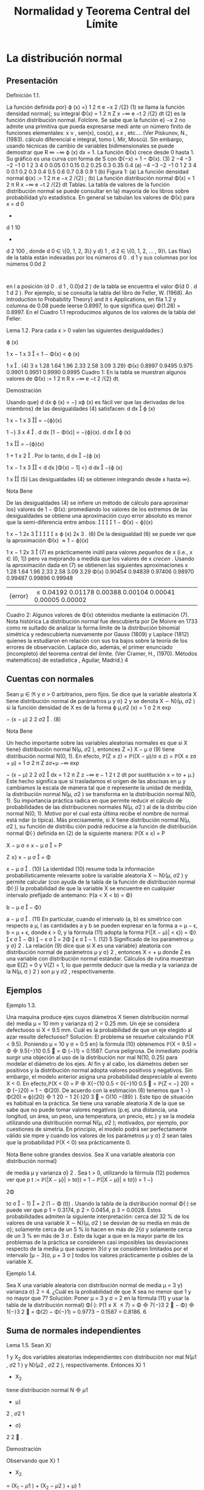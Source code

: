 #+title:Normalidad y Teorema Central del Límite
* La distribución normal
** Presentación
**** Definición 1.1.
La función definida por}
\varphi (x) =}
1
\sqrt{}
2 \pi
e
−x
2
/{2}
(1)
se llama la función densidad normal{; su integral
\Phi(x) =
1
\sqrt{}
2 \pi
Z
x
−\infty
e
−t
2
/{2}
dt (2)
es la función distribución normal.
Folclore. Se sabe que la función e}
−x
2
no admite una primitiva que pueda expresarse medi
ante un número finito de funciones elementales: x
\nu
, sen(x), cos(x), a
x
, etc.... (Ver Piskunov,
N., (1983). cálculo diferencial e integral, tomo I, Mir, Moscú). Sin embargo, usando técnicas
de cambio de variables bidimensionales se puede demostrar que
R
\infty
−\infty
\varphi (x) dx = 1.
La función \Phi(x) crece desde 0 hasta 1. Su gráfico es una curva con forma de S con
\Phi(−x) = 1 − \Phi(x). (3)
2
−4 −3 −2 −1 0 1 2 3 4
0
0.05
0.1
0.15
0.2
0.25
0.3
0.35
0.4
(a)
−4 −3 −2 −1 0 1 2 3 4
0
0.1
0.2
0.3
0.4
0.5
0.6
0.7
0.8
0.9
1
(b)
Figura 1: (a) La función densidad normal \varphi(x) :=
1
\sqrt{}
2 \pi
e
−x
2
/{2}
; (b) La función distribución
normal \Phi(x) =
1
\sqrt{}
2 \pi
R
x
−\infty
e
−t
2
/{2}
dt
Tablas. La tabla de valores de la función distribución normal se puede consultar en la}
mayoría de los libros sobre probabilidad y/o estadística. En general se tabulan los valores
de \Phi(x) para x = d
0
+
d
1
10
+
d
2
100
, donde d
0
\in \{0, 1, 2, 3\} y d}
1
, d
2
\in \{0, 1, 2, \dots , 9}\. Las filas}
de la tabla están indexadas por los números d
0
. d
1
y sus columnas por los números 0.0d
2
:
en l a posición (d
0
. d
1
, 0.0}d
2
) de la tabla se encuentra el valor \Phi(d
0
. d
1
d
2
). Por ejemplo, si
se consulta la tabla del libro de Feller, W. (1968). An Introduction to Probability Theory}
and it s Applications, en fila 1.2 y columna de 0.08 puede leerse 0.8997, lo que significa que}
\Phi(1.28) = 0.8997.
En el Cuadro 1.1 reproducimos algunos de los valores de la tabla del Feller:
**** Lema 1.2. Para cada x > 0 valen las siguientes desigualdades:}
\varphi (x)

1
x
−
1
x
3

< 1 − \Phi(x) < \varphi (x)

1
x

. (4)
3
x 1.28 1.64 1.96 2.33 2.58 3.09 3.29}
\Phi(x) 0.8997 0.9495 0.975 0.9901 0.9951 0.9990 0.9995
Cuadro 1: En la tabla se muestran algunos valores de \Phi(x) :=
1
\sqrt{}
2 \pi
R
x
−\infty
e
−t
2
/{2}
dt.
**** Demostración
Usando que}
d
dx
\varphi (x) = −} x\varphi (x) es fácil ver que las derivadas de los miembros}
de las desigualdades (4) satisfacen:
d
dx

\varphi (x)

1
x
−
1
x
3

= −{\varphi}(x)

1 −}
3
x
4

.
d
dx
[1 − \Phi(x)] = −{\varphi}(x).
d
dx

\varphi (x)

1
x

= −{\varphi}(x)

1 +
1
x
2

.
Por lo tanto,
d
dx

−{\varphi (x)

1
x
−
1
x
3

<
d
dx
[\Phi(x) − 1] <}
d
dx

−{\varphi (x)

1
x

(5)
Las desigualdades (4) se obtienen integrando desde x hasta \infty}.
**** Nota Bene
De las desigualdades (4) se infiere un método de cálculo para aproximar los}
valores de 1 − \Phi(x): promediando los valores de los extremos de las desigualdades se obtiene
una aproximación cuyo error absoluto es menor que la semi-diferencia entre ambos:




1 − \Phi(x) − \varphi}(x)

1
x
−
1
2x
3





\leq
\varphi (x)
2x
3
. (6)
De la desigualdad (6) se puede ver que la aproximación
\Phi(x) \approx 1 − \varphi}(x)

1
x
−
1
2x
3

(7)
es prácticamente inútil para valores /pequeños/ de x (i.e., x \in (0, 1]) pero va mejorando a
medida que los valores de x /crecen/  . Usando la aproximación dada en (7) se obtienen las
siguientes aproximaciones
x
1.28 1.64 1.96 2.33 2.58 3.09 3.29
\Phi(x) 0.90454 0.94839 0.97406 0.98970 0.99487 0.99896 0.99948
|{error}| \leq
0.04192 0.01178 0.00388 0.00104 0.00041 0.00005 0.00002
Cuadro 2: Algunos valores de \Phi(x) obtenidos mediante la estimación (7).
Nota histórica La distribución normal fue descubierta por De Moivre en 1733 como re
sultado de analizar la forma límite de la distribución binomial simétrica y redescubierta
nuevamente por Gauss (1809) y Laplace (1812) quienes la estudiaron en relación con sus tra
bajos sobre la teoría de los errores de observación. Laplace dio, además, el primer enunciado
(incompleto) del teorema central del límite. (Ver Cramer, H., (1970). Métodos matemáticos}
de estadística , Aguilar, Madrid.)
4
** Cuentas con normales
Sean \mu \in \Re y \sigma > 0 arbitrarios, pero fijos. Se dice que la variable aleatoria X tiene
distribución normal de parámetros \mu y \sigma}
2
y se denota X \sim N}(\mu, \sigma
2
) si la función densidad
de X es de la forma
\varphi
\mu,\sigma
2
(x) =
1
\sigma
\sqrt{}
2 \pi
exp

−
(x − \mu)
2
2 \sigma
2

. (8)
**** Nota Bene
Un hecho importante sobre las variables aleatorias normales es que si X tiene}
distribución normal N(\mu, \sigma
2
), entonces
Z =}
X − \mu
\sigma
(9)
tiene distribución normal N(0, 1). En efecto,
\mathbb{P}(Z \leq z) = \mathbb{P}((X − \mu)/\sigma \leq z) = \mathbb{P}(X \leq z\sigma + \mu)
=
1
\sigma
\sqrt{}
2 \pi
Z
z\sigma{+}\mu
−\infty
exp

−
(x − \mu)
2
2 \sigma
2

dx
=
1
\sqrt{}
2 \pi
Z
z
−\infty
e
−
1
2
t
2
dt por sustitución x = t\sigma + \mu.}
Este hecho significa que si trasladamos el origen de las abscisas en \mu y cambiamos la escala
de manera tal que \sigma represente la unidad de medida, la distribución normal N(\mu, \sigma
2
) se
transforma en la distribución normal N(0, 1). Su importancia práctica radica en que permite
reducir el cálculo de probabilidades de las distribuciones normales N(\mu, \sigma
2
) al de la distribu
ción normal N(0, 1). Motivo por el cual esta última recibe el nombre de normal está ndar (o
típica). Más precisamente, si X tiene distribución normal N(\mu, \sigma
2
), su función de distribu
ción podrá reducirse a la función de distribución normal \Phi(·) definida en (2) de la siguiente
manera:
\mathbb{P}(X \leq x) = P

X − \mu
\sigma
\leq
x − \mu
\sigma

= P

Z \leq}
x − \mu
\sigma

= \Phi

x − \mu
\sigma

. (10)
La identidad (10) resume toda la información probabilísticamente relevante sobre la variable
aleatoria X \sim N}(\mu, \sigma
2
) y permite calcular (con ayuda de la tabla de la función de distribución
normal \Phi(·)) la probabilidad de que la variable X se encuentre en cualquier intervalo prefijado
de antemano:
\mathbb{P}(a < X < b) = \Phi}

b − \mu
\sigma

− \Phi}

a − \mu
\sigma

. (11)
En particular, cuando el intervalo (a, b) es simétrico con respecto a \mu, l as cantidades a y b se
pueden expresar en la forma a = \mu − \epsilon, b = \mu + \epsilon, donde \epsilon > 0, y la fórmula (11) adopta la
forma
\mathbb{P}(|X − \mu}| < \epsilon}) = \Phi}

\epsilon
\sigma

− \Phi}

−
\epsilon
\sigma

= 2\Phi

\epsilon
\sigma

− 1. (12)
5
Significado de los parámetros \mu y \sigma}
2
. La relación (9) dice que si X es una variable}
aleatoria con distribución normal de parámetros \mu y \sigma}
2
, entonces X = \sigmaZ + \mu donde Z es
una variable con distribución normal estándar. Cálculos de rutina muestran que E[Z] = 0
y V(Z) = 1, lo que permite deducir que la media y la varianza de la N(\mu, \sigma }
2
) son \mu y \sigma
2
,
respectivamente.
** Ejemplos
**** Ejemplo 1.3.
Una maquina produce ejes cuyos diámetros X tienen distribución normal de}
media \mu = 10 mm y varianza \sigma}
2
= 0.25 mm. Un eje se considera defectuoso si X < 9.5 mm.
Cuál es la probabilidad de que un eje elegido al azar resulte defectuoso?
Solución: El problema se resuelve calculando \mathbb{P}(X < 9.5). Poniendo \mu = 10 y \sigma = 0.5 en}
la fórmula (10) obtenemos \mathbb{P}(X < 9.5) = \Phi

9.5{−}10
0.5

= \Phi (−}1) = 0.1587.
Curva peligrosa. De inmediato podría surgir una objeción al uso de la distribución nor
mal N(10, 0.25) para modelar el diámetro de los ejes. Al fin y al cabo, los diámetros deben
ser positivos y la distribución normal adopta valores positivos y negativos. Sin embargo, el
modelo anterior asigna una probabilidad despreciable al evento X < 0. En efecto,\mathbb{P}(X < 0) =
P

X{−{10
0.5
<
0{−}10
0.5

= \mathbb{P}(Z < −} 20) = \Phi (−}20) = 1 − \Phi(20). De acuerdo con la estimación (6)
tenemos que 1 −}\Phi(20) \approx \varphi}(20)

1
20
−
1
2{·}20
3

= O(10
−{89}
). Este tipo de situación es habitual en
la práctica. Se tiene una variable aleatoria X de la que se sabe que no puede tomar valores
negativos (p.ej. una distancia, una longitud, un área, un peso, una temperatura, un precio,
etc.) y se la modela utilizando una distribución normal N(\mu, \sigma
2
); motivados, por ejemplo,
por cuestiones de simetría. En principio, el modelo podrá ser perfectamente válido sie mpre
y cuando los valores de los parámetros \mu y \sigma}
2
sean tales que la probabilidad \mathbb{P}(X < 0) sea
prácticamente 0.
**** Nota Bene sobre grandes desvíos. Sea X una variable aleatoria con distribución normal}
de media \mu y varianza \sigma}
2
. Sea t > 0, utilizando la fórmula (12) podemos ver que
p
t
:= \mathbb{P}(|X − \mu}| > t\sigma}) = 1 − \mathbb{P}(|X − \mu}| \leq t\sigma}) = 1 −}

2\Phi

t\sigma
\sigma

− 1}

= 2 (1 − \Phi (t)) .
Usando la tabla de la distribución normal \Phi(·) se puede ver que p
1
= 0.3174, p
2
= 0.0454,
p
3
= 0.0028. Estos probabilidades admiten la siguiente interpretación: cerca del 32 % de los
valores de una variable X \sim N}(\mu, \sigma
2
) se desvían de su media en más de \sigma}; solamente cerca
de un 5 % lo hacen en más de 2{\sigma y solamente cerca de un 3 % en más de 3 \sigma . Esto da lugar
a que en la mayor parte de los problemas de la práctica se consideren casi imposibles las
desviaciones respecto de la media \mu que superen 3{\sigma y se consideren limitados por el intervalo
[\mu − 3{\sigma, \mu + 3 \sigma ] todos los valores prácticamente p osibles de la variable X.
**** Ejemplo 1.4.
Sea X una variable aleatoria con distribución normal de media \mu = 3 y}
varianza \sigma}
2
= 4. ¿Cuál es la probabilidad de que X sea no menor que 1 y no mayor que 7?
Solución: Poner \mu = 3 y \sigma = 2 en la fórmula (11) y usar la tabla de la distribución normal}
\Phi(·): \mathbb{P}(1 \leq X \leq 7) = \Phi

7{−}3
2

− \Phi}

1{−}3
2

= \Phi(2) − \Phi(−}1) = 0.9773 − 0.1587 = 0.8186.
6
** Suma de normales independientes
**** Lema 1.5. Sean X}
1
y X_2
dos variables aleatorias independientes con distribución nor
mal N(\mu
1
, \sigma
2
1
) y N}(\mu
2
, \sigma
2
2
), respectivamente. Entonces X}
1
+ X_2
tiene distribución normal
N

\mu
1
+ \mu}
2
, \sigma
2
1
+ \sigma}
2
2

.
**** Demostración
Observando que X}
1
+ X_2
= (X_1
− \mu
1
) + (X_2
− \mu
2
) + \mu}
1
+ \mu}
2
el problema se
reduce a considerar el caso \mu}
1
= \mu}
2
= 0. La prueba se obtiene mostrando que la convolución de
las densidades f
1
(x
1
) =
1
\sqrt{}
2{\pi\sigma}
1
exp

−x
2
1
/{2}\sigma
2
1

y f
2
(x
2
) =
1
\sqrt{}
2{\pi\sigma}
2
exp

−x
2
2
/{2}\sigma
2
2

es la densidad
normal de media \mu}
1
+ \mu}
2
y varianza \sigma}
2
= \sigma}
2
1
+ \sigma}
2
2
. Por definición
(f
1
∗ f
2
)(x) =
Z
\infty
−\infty
f
1
(x − y)f
2
(y) =
1
2{\pi\sigma}
1
\sigma
2
Z
\infty
−\infty
exp

−
(x − y)
2
2 \sigma
2
1
−
y
2
2 \sigma
2
2

dy (13)
El resultado se obtendrá mediante un poco de álgebra, bastante paciencia, y un cambio de
variables en la integral del lado derecho de la identidad (13).
exp

−
(x − y)
2
2 \sigma
2
1
−
y
2
2 \sigma
2
2

= exp
−
1
2

\sigma
\sigma
1
\sigma
2
y −}
\sigma
2
\sigma\sigma
1
x

2
−
x
2
2 \sigma
2
!
= exp
−
1
2

\sigma
\sigma
1
\sigma
2
y −}
\sigma
2
\sigma\sigma
1
x

2
!
exp

−
x
2
2 \sigma
2

La primera igualdad se obtuvo completando cuadrados respecto de y en la expresión −}
(x{−}y)
2
2 \sigma
2
1
−
y
2
2 \sigma
2
2
y reagrupando algunos términos. Mediante el cambio de variables z =
\sigma
\sigma
1
\sigma
2
y −}
\sigma
2
\sigma\sigma
1
x, cuya}
diferencial es de la forma dz =
\sigma
\sigma
1
\sigma
2
dy, se puede ver que}
(f
1
∗ f
2
)(x) =
1
2{\pi\sigma}
exp

−
x
2
2 \sigma
2

Z
\infty
−\infty
exp

−
z
2
2

dz =}
1
\sqrt{}
2{\pi \sigma}
exp

−
x
2
2 \sigma
2

.
Este resultado se puede generalizar para una suma de n variables aleatorias independientes:
Sean X_1
, X_2
, \dots , X
n
variables aleatorias independientes con distribuciones normales: X
i
\sim
N(\mu }
i
, \sigma
2
i
), 1 \leq i \leq n. Entonces,
n
X
{i=1}
X
i
\sim N
n
X
{i=1}
\mu
i
,
n
X
{i=1}
\sigma
2
i
!
.
La prueba se obtiene por inducción y utilizando la siguiente propiedad /hereditaria/ de
familias de variables aleatorias independientes (cuya prueba puede verse en el Capítulo 1
del libro de Durrett, R.(1996): Probability Theory and Examples): Si X}
1
, X_2
, \dots , X
n
son
variables aleatorias independientes, entonces funciones (medibles) de familias disjunta s de las
X
i
también son independientes.
**** Nota Bene
Observando que para cada a \in \Re y X \sim N}(\mu, \sigma
2
) resulta que aX \sim N}(a\mu, a}
2
\sigma
2
)
se obtiene el siguiente resultado:
7
**** Teorema 1.6. Sean X}
1
, X_2
, \dots , X
n
variables aleato rias independientes con distribuciones
normales: X
i
\sim N(\mu }
i
, \sigma
2
i
), 1 \leq i \leq n y sean a
1
, a
2
, \dots , a
n
números reales cualesquiera.
Entonces,
n
X
{i=1}
a
i
X
i
\sim N
n
X
{i=1}
a
i
\mu
i
,
n
X
{i=1}
a
2
1
\sigma
2
i
!
.
* Génesis de la distribución normal
** Teorema límite de De Moivre - Laplace
En 1733, De Moivre observó que la distribución binomial correspondiente a la cantidad
de é xitos, S_n
, en n ensayos de Bernoulli simétricos tiene la forma límite de una campana.
Esta observación fue la clave que le permitió descubrir la famosa campana de Gauss y allanar
el camino que lo condujo a establecer la primera versión del Teorema Ce ntral del Límite{: la
convergencia de la distribución Binomial(n, 1 / 2) a la distribución normal estándar. En 1801,
Laplace refinó y generalizó este resultado al caso de la distribución Binomial(n, p). El Teorema
de De Moivre-Laplace, que enunciamos más abajo, mejora sustancialmente la Ley débil de los
grandes números porque proporciona una estimación mucho más precisa de las probabilidades
P

|
S_n
n
− p| \leq \epsilon}

.
0 2 4 6 8 10 12 14 16
0
0.02
0.04
0.06
0.08
0.1
0.12
0.14
0.16
0.18
Figura 2: Relación entre la distribución Binomial simétrica y la distribución normal. La prob
abilidad de que ocurran k éxitos en n ensayos de Bernoulli está representada por un segmento
paralelo al eje de las abscisas localizado en la ordenada k de al tura igual a \mathbb{P}(S_n
= k). La curva
continua /aproxima/ los valores de \mathbb{P}(S_n
= k). Observar que dichas probabilidades también
se pueden representar como áreas de re ctángulos de altura \mathbb{P}(S_n
= k) y de base unitaria
centrada en k.
8
**** Teorema 2.1 (Teorema límite de De Moivre-Laplace). Consideramos una sucesión de en-
sayos de Bernoulli independi entes . Sean p la probabilidad de éxito en cada ensayo y S_n
la
cantida d de é xitos observados en los primeros n ensayos. Para cualqu ier x \in \Re vale que
\lim_{n  \rightarrow \infty}
P
S_n
− np}
p
np(1 − p)
\leq x
!
= \Phi(x), (14)
donde \Phi(x) :=}
R
x
−\infty
1
\sqrt{}
2 \pi
e
−t
2
/{2}
dt es la función distribución normal estándar.
**** Demostración
Ver Capítulo VII de Feller, W., (1971). An Introduction to Probability
Theory a nd Its Applications, Vol. I, John Wiley & Sons, New York.
¿Qué significa el Teorema Límite de De Moivre-Laplace? Para c ontestar esta pre
gunta vamos a reconstruir las ideas principales de su génesis. En otras palabras, vamos a
(re)construir el Teorema. La clave de la construcción está /embutida/ en la Figura 2. La im
agen permite /capturar de inmediato/ la existencia de una forma lí mite para la distribución
Binomial en el caso simétrico p = 1 / 2.
Paso 1. El primer paso en la dirección del Teorema de De Moivre consiste en darse cuenta}
que la Figura 2 señala la existencia de una forma límite. En una primera fase (completa
mente abstracta) podemos conjeturar que /"{la distribuc ión binomial simétrica tiene una forma}
asintótica . En otras palabras, cuando la cantidad de ensayos de Bernoulli es suficientemente
grande, salvo traslaciones y cambios de escala apropiados, la distribución Binomial se parece
a una función continua par, \varphi (x) , cuyo gráfico tiene la forma de una campana.{''}
Paso 2. El segundo paso consiste en precisar la naturaleza de la traslación y los cambios de}
escala que permiten /capturar/ esa forma límite. Si se reﬂexiona sobre el significado de la
media y la varianza de una variable aleatoria, parece claro que la forma límite se obtendrá cen
trando la variable S_n
en su valor medio, E[S_n
] =
1
2
n, y adoptando como unidad de medida}
la desviación típica de los valores observados respecto de dicho valor, \sigma(S_n
) =
1
2
\sqrt{}
n. El sig
nificado geométrico de esta transformación consiste en (1) trasladar el origen de las abscisas
en
1
2
n y (2) dividirlas por}
1
2
\sqrt{}
n. Para que las áreas de los rectángulos sigan representando}
probabilidades, las ordenadas deben multiplicarse p or el mismo número. Este paso permite
enunciar la siguiente versión mejorada de la conjetura inicial: /"{existe una función continua}
\varphi (x) tal que
\mathbb{P}(S_n
= k) =

n
k

1
2

n
\sim
1
1
2
\sqrt{}
n
\varphi
k −}
1
2
n
1
2
\sqrt{}
n
!
, (15)
siempre y cuando n sea su ficienteme nte grande.{''}
Paso 3. Establecida la conjetura el problema consiste en /descubrir/ la expresión de la función}
\varphi (x) y en precisar cuál es el sentido de la relación aproximada que aparece en (15). En este}
punto no queda otra que /arremangarse y meter la mano en el barro/  . Como resultado se
obtiene que la expresión de la función \varphi(x) es
\varphi (x) =}
1
\sqrt{}
2 \pi
exp

−
x
2
2

y que la relación \sim vale para valores de k del orden de
\sqrt{}
n y significa que el cociente de los}
dos lados tiende a 1 cuando n \rightarrow \infty} .
9
\hypertarget{pfa}
**** Nota Bene
La relación (15) expresa matemáticamente un hecho que se observa claramente}
en la Figura 2: la campana /pasa/ por los puntos de base k y altura \mathbb{P}(S_n
= k). Conviene
observar que la expresión que aparece en el lado derecho de la relación (15) es la función
de densidad de la normal N}

1
2
n,
1
4
n

evaluada en x = k. En la práctica, esto significa que
para obtener una buena aproximación de la probabilidad de observar k éxitos en n ensayos de
Bernoulli independientes, basta con evaluar la densidad de la normal N}

1
2
n,
1
4
n

en x = k.
Sin temor a equivocarnos, podemos resumir estas observaciones mediante una expresión de
la forma S_n
\sim N (E[S_n
], V}(S_n
)).
Paso 4. Observar que para cada x}
1
< x
2
vale que
P
x
1
\leq
S_n
−
1
2
n
1
2
\sqrt{}
n
\leq x
2
!
= P

1
2
n + x
1
1
2
\sqrt{}
n \leq S_n
\leq
1
2
n + x
2
1
2
\sqrt{}
n

=
X
x
1
1
2
\sqrt{}
n{\leq}j{\leq}x
2
1
2
\sqrt{}
n
P

S_n
=
1
2
n + j

\approx
X
x
1
\leq{jh}\leqx
2
h\varphi(jh) , (16)
donde h =
2
\sqrt{}
n
y la suma se realiza sobre todos los enteros j tales que x
1
\leq jh \leq x
2
. Cada
uno de los sumandos que aparecen en el lado derecho de la aproximación (16) es el área de
un rectángulo de base [kh, (k + 1)h y altura \varphi(kh). Como la función \varphi(·) es continua, para
valores pequeños de h la suma total de las áreas de los rectángulo debe estar próxima del área
bajo la curva de la densidad normal entre x
1
y x
2
. Por lo tanto, debe valer lo siguiente
\lim_{n  \rightarrow \infty}
P
x
1
\leq
S_n
−
1
2
n
1
2
\sqrt{}
n
\leq x
2
!
=
Z
x
2
x
1
\varphi (t) dt = \Phi(x
2
) − \Phi(x
1
). (17)
Este paso puede hacerse formalmente preciso /arremangandose y metiendo la mano en .../
**** Nota Bene
La variable aleatoria que aparece dentro de la probabilidad del l ado izquierdo}
de (17)
S
∗
n
=
S_n
−
1
2
n
1
2
\sqrt{}
n
=
S_n
− E[S
n
]
\sigma (S_n
)
(18)
es una medida de la desviación de S_n
respecto de la media E[S_n
] en unidades de la desviación
típica \sigma(S_n
). El teorema límite de De Moivre-Laplace significa que cuando se considera una
cantidad n (suficientemente grande) de ensayos de Bernoulli independientes, la distribución de
la variable aleatoria S}
∗
n
es /prácticamente indistinguible/ de la distribución normal estándar
N(0, 1).
Comentario sobre prueba del Teorema 2.1. Si se sigue con cuidado la demostración}
presentada por Feller se puede ver que las herramientas principales de la prueba son el desar
rollo de Taylor (1712) de la función log(1 + t) = t + O(t
2
) y la fórmula asintótica de Stirling
(1730) para los números factoriales n! \sim}
\sqrt{}
2{\pin n}
n
e
−n
. Partiendo de la función de probabilidad
de la Binomial(n, 1 / 2) se /deduce/ la expresión de la función densidad normal (
\sqrt{}
2 \pi)
−{1}
e
−x
2
/{2}
:
el factor (
\sqrt{}
2 \pi)
−{1}
proviene de la fórmula de Stirling y el factor e
−x
2
/{2}
del desarrollo de Tay
lor. Dejando de lado los recursos técnicos utilizados en la prueba, se observa que las ideas
involucradas son simples y /recorren el camino del descubrimiento/ de De Moivre (1733).
10
\hypertarget{pfb}
**** Ejemplo 2.2.
Se lanza 40 veces una moneda honesta. Hallar la probabilidad de que se}
obtengan exactamente 20 caras. Usar l a aproximación normal y compararla con la solución
exacta.
Solución: La cantidad de caras en 40 lanzamientos de una moneda honesta, S
40
, es una
variable Binomial de parámetros n = 40 y p = 1 / 2. La aproximación normal (15) establece
que
\mathbb{P}(S
40
= 20) \sim}
1
1
2
\sqrt{}
40
\varphi(0) =}
1
\sqrt{}
20 \pi
= 0.12615\dots
El resultado exacto es
\mathbb{P}(X = 20) =}

40
20

1
2

40
= 0.12537\dots
**** Ejemplo 2.3.
Se dice que los recién nacidos de madres fumadoras tienden a ser más pequeños}
y propensos a una variedad de dolencias. Se conjetura que además parecen deformes. A un
grupo de enfermeras se les mostró una selección de fotografías de bebés, la mitad de los
cuales nacieron de madres fumadoras; las enfermeras fueron invitadas a juzgar a partir de la
apariencia de cada uno si la madre era fumadora o no. En 1500 ensayos se obtuvieron 910
respuestas correctas. La conjetura es plausible?
Solución: Aunque superficial, un argumento atendible consiste en afirmar que, si todos los}
bebés parecen iguales, la cantidad de repuestas correctas S_n
en n ensayos es una variable
aleatoria con distribución Binomial (n, 1 / 2). Entonces, para n grande
P
S_n
−
1
2
n
1
2
\sqrt{}
n
> 3}
!
= 1 − P}
S_n
−
1
2
n
1
2
\sqrt{}
n
\leq 3}
!
\approx 1 − \Phi(3) \approx
1
1000
por el Teorema límite de De Moivre-Laplace. Para los valores dados de S_n
,
S_n
−
1
2
n
1
2
\sqrt{}
n
=
910 − 750
5
\sqrt{}
15
\approx 8.
Se podría decir que el evento \{X −}
1
2
n >
3
2
\sqrt{}
n{\} es tan improbable que su ocurrencia arroja
dudas sobre la suposición origi nal de que los bebés parecen iguales. Este argumento otorgaría
cierto grado de credibilidad a la c onjetura enunciada.
Comentarios sobre el caso general
1. En el caso general, la probabilidad de éxito en cada ensayo de Bernoulli individual es}
p \in (0}, 1). Si S_n
es la cantidad de éxitos observados en los primeros n ensayos, entonces
E[S_n
] = np y V(S_n
) = np(1 − p). Por lo tanto, la variable aleatoria
S
∗
n
:=
S_n
− np}
p
np(1 − p)
(19)
es una medida de la desviación de S_n
respecto de la media E[S_n
] = np en unidades de la
desviación típica \sigma(S_n
) =
p
np(1 − p). El teorema límite de De Moivre-Laplace significa}
11
\hypertarget{pfc}
que cuando se considera una cantidad n (suficientemente grande) de ensayos de Bernoulli
independientes, la distribución de la variable aleatoria S}
∗
n
es /prácticamente indistinguible/
de la distribución normal estándar N(0, 1).
2. Técnicamente la prueba del teorema se puede hacer recurriendo a las mismas herramientas}
utilizadas en la prueba del caso simétrico, pero los cálculos involucrados son más complica
dos. Sin embargo, el resultado también es claro si se observan las gráficas de la distribución
Binomial(n, p). En la Figura 3 se ilustra el caso n = 16 y p = 1 / 4. Nuevamente es /evidente/
que la forma límite de distribución Binomial debe ser la distribución normal.
0 2 4 6 8 10 12 14 16
0
0.05
0.1
0.15
0.2
Figura 3: Gráfica de la función de probabilidad binomial con n = 16 y p = 1 / 4. Cerca
del término central m = np = 4, salvo un cambio de escala (cuya unidad de medida es
p
np(1 − p) =}
\sqrt{}
3) la gráfica es /indistinguible/ de la gráfica de la densidad normal.
3. De la Figura 3 debería estar claro que, para n suficientemente grande, debe valer lo siguiente}
\mathbb{P}(S_n
= k) =

n
k

p
k
(1 − p)
n{−}k
\sim
1
p
np(1 − p)
\varphi
k − np
p
np(1 − p)
!
. (20)
**** Ejemplo 2.4.
Para el caso ilustrado en la Figura 3: n = 16 y p = 1 / 4, la aproximación (20)
es bastante buena, incluso con un valor de n peque ño. Para k = 0, \dots 4 las probabilidades
\mathbb{P}(S_n
= 4+k) son 0.2252, 0.1802, 0.1101, 0.0524, 0.0197. Las aproximaciones correspondientes
son 0.2303, 0.1950, 0.1183, 0.0514, 0.0160.
**** Nota Bene
El Teorema límite de De Moivre-Laplace justifica el uso de los métodos de la}
curva normal para aproximar probabilidades relacionadas con ensayos de Bernoulli con prob
abilidad de éxito p. La experiencia /indica/  que la aproximación es bastante buena siempre
que np > 5 cuando p \leq 1 / 2, y n(1 − p) cuando p > 1 / 2. Un valor muy pequeño de p junto
con un valor de n moderado darán lugar a una media pequeña y con ello se obtendrá una
12
\hypertarget{pfd}
distribución asimétrica. La mayor parte de la distribución se acumulará alrededor de 0, im
pidiendo con ello que una curva normal se le ajuste bien. Si la media se aparta por lo menos
5 unidades de una y otra extremidad, la distribución tiene suficiente espacio para que resulte
bastante simétrica. (Ver la Figura 4).
0 1 2 3 4 5 6 7 8 9 10
0
0.1
0.2
0.3
0.4
0.5
0.6
0.7
0.8
(a)
0 1 2 3 4 5 6 7 8 9 10
0
0.1
0.2
0.3
0.4
0.5
(b)
0 1 2 3 4 5 6 7 8 9 10
0
0.05
0.1
0.15
0.2
0.25
0.3
0.35
0.4
(c)
0 1 2 3 4 5 6 7 8 9 10
0
0.05
0.1
0.15
0.2
0.25
0.3
(d)
0 1 2 3 4 5 6 7 8 9 10
0
0.05
0.1
0.15
0.2
0.25
(e)
0 1 2 3 4 5 6 7 8 9 10
0
0.05
0.1
0.15
0.2
0.25
(f)
Figura 4: Comparación entre la distribución Binomial(10, p) y su aproximación por la normal
para distintos valores de p (a) p = 0.025; (b) p = 0.05; (c) p = 0.1; (d) p = 0.2; (e) p = 0.4;
(f) p = 0.5.
**** Ejemplo 2.5 (Encuesta electoral). Queremos estimar la proporción del electorado que pre
tende votar a un cierto candidato. Para ello consideramos que el voto de cada elector tiene
una distribución Bernoulli de parámetro p. Concretamente, queremos encontrar un tamaño
muestral n suficiente para que con una certeza del 99.99 % podamos garantizar un error máxi
mo de 0.02 entre el verdadero valor de p y la proporción muestral S_n
/n. En otras palabras,}
queremos encontrar n tal que
P





S_n
n
− p




\leq 0.02}

\geq 0.9999. (21)
Para acotar la incerteza usaremos la aproximación por la normal provista por el teorema límite
de De Moivre - Laplace. Para ello, en lugar de observar la variable S_n
, debemos observar la
variable normalizada S}
∗
n
:= (S_n
− np) /}
p
np(1 − p). En primer lugar observamos que, como}
consecuencia del teorema límite, tenemos la siguiente aproximación
P





S_n
− np}
p
np(1 − p)





\leq a
!
\approx \Phi(−{a) − \Phi(a) = 2\Phi(a) − 1 (22)
13
\hypertarget{pfe}
o lo que es equivalente
P




S_n
n
− p




\leq
a
p
p(1 − p)
\sqrt{}
n
!
\approx 2\Phi(a) − 1. (23)
Como el verdadero valor de p es desconocido, la fórmula (23) no puede aplicarse directamente
ya que no se conoce el valor de
p
p(1 − p). Sin embargo, es fácil ver que}
p
p(1 − p) \leq 1}/{2 y}
por lo tanto
P





S_n
n
− p




\leq
a
2
\sqrt{}
n

\geq P




S_n
n
− p




\leq
a
p
p(1 − p)
\sqrt{}
n
!
\approx 2\Phi(a) − 1. (24)
Esta última relación es la herramienta con la que podemos resolver nuestro problema.
En primer lugar tenemos que resolver la ecuación 2\Phi(a) − 1 = 0.9999 o la ecuación
equivalente \Phi(a) =
1.9999
2
= 0.99995. La solución de está ecuación se obtiene consultando una
tabla de la distribución normal: a = 3.9. Reemplazando este valor de a en (24) obtenemos
P





S_n
n
− p




\leq
3.9
2
\sqrt{}
n

\geq 0.9999.
En segundo lugar tenemos que encontrar los valores de n que satisfacen la desigualdad
3.9
2
\sqrt{}
n
\leq 0.02. (25)
Es fácil ver que n satisface la desigualdad (25) si y solo si
n \geq}

3.9
0.04

2
= (97.5)
2
= 9506.2
El problema está resuelto.
* Teorema central del límite
Los teoremas sobre normalidad asintótica de sumas de variables aleatorias se llaman Teo
remas Centrales del Límite. El Teorema límite de De Moivre - Laplace es un Teorema Central
del Límite para variables aleatorias independientes con distribución Bernoulli(p). Una versión
más general es la siguiente:
**** Teorema 3.1 (Teorema Central del Límite). Sea X
1
, X_2
, \dots una sucesión de variables aleato
rias independientes idénticamente distribuidas, cada una con media \mu y varianza \sigma}
2
. Entonces
la distribución de
P
n
{i=1}
X
i
− n\mu}
\sigma
\sqrt{}
n
tiende a la normal estándar cuando n \rightarrow \infty} . Esto es,
\lim_{n  \rightarrow \infty}
P

P
n
{i=1}
X
i
− n\mu}
\sigma
\sqrt{}
n
\leq x

= \Phi(x),
donde \Phi(x) :=}
R
x
−\infty
1
\sqrt{}
2 \pi
e
−t
2
/{2}
dt es la función de distribución de una normal de media 0 y}
varianza 1}.
14
\hypertarget{pff}
**** Demostración
Ver Capítulo XV de Feller, W., (1971). An Introduction to Probability
Theory a nd Its Applications, Vol. II, John Wiley & Sons, New York.
**** Corolario 3.2. Sea X}
1
, X_2
, \dots una sucesión de variables aleatorias independientes idénti
camente distribuidas, cada una con media \mu y varianza \sigma}
2
. Si n es suficientemente grande,
para cada valor a > 0 vale la siguiente aproximación
P





1
n
n
X
{i=1}
X
i
− \mu}





\leq a
\sigma
\sqrt{}
n
!
\approx 2\Phi(a) − 1 (26)
**** Demostración
El teorema central del límite establece que si n es suficientemente grande,}
entonces para c ada x \in \Re vale que
P

P
n
{i=1}
X
i
− n\mu}
\sigma
\sqrt{}
n
\leq x

\approx \Phi(x) (27)
De la aproximación (27) se deduce que para cada valor a > 0
P





P
n
{i=1}
X
i
− n\mu}
\sigma
\sqrt{}
n




\leq a

\approx \Phi(a) − \Phi(−{a) = 2\Phi(a) − 1. (28)
El resultado se obtiene de (28) observando que




P
n
{i=1}
X
i
− n\mu}
\sigma
\sqrt{}
n




=
n
\sigma
\sqrt{}
n





1
n
n
X
{i=1}
X
i
− \mu}





=
\sqrt{}
n
\sigma





1
n
n
X
{i=1}
X
i
− \mu}





. (29)
**** Nota Bene
Para los usos prácticos, especialmente en estadística, el resultado límite en}
sí mismo no es de interés primordial. Lo que interesa es usarlo como una aproximación con
valores finitos de n. Aunque no es posible dar un enunciado consiso sobre cuan buena es la
aproximación, se pueden dar algunas pautas generales y examinando algunos casos especiales
se puede tener alguna idea más precisa del comportamiento de cuan buena es la aproximación.
Qué tan rápido la aproximación es buena depende de la distribución de los sumandos. Si
la distribución es bastante simétrica y sus colas decaen rápidamente, la aproximación es
buena para valores relativamente pequeños de n. Si la distribución es muy asimétrica o si
sus col as decaen muy lentamente, se necesitan valores grandes de n para obtener una buena
aproximación.
** Ejemplos
**** Ejemplo 3.3 (Suma de uniformes). Puesto que la distribución uniforme sobre}

−
1
2
,
1
2

tiene
media 0 y varianza
1
12
, la suma de 12 variables independientes U}

−
1
2
,
1
2

tiene media 0 y
varianza 1. La distribución de esa suma está muy cerca de la normal.
**** Ejemplo 3.4.
Para simplificar el cálculo de una suma se redondean todos los números al}
entero más cercano. Si el error de redondeo se puede representar como una variable aleatoria
U

−
1
2
,
1
2

y se suman 12 números, ¿cuál es la probabilidad de que el error de redondeo exceda
1?
15
−4 −3 −2 −1 0 1 2 3 4
0
0.05
0.1
0.15
0.2
0.25
0.3
0.35
0.4
0.45
(a)
−3 −2 −1 0 1 2 3
0
0.1
0.2
0.3
0.4
0.5
0.6
0.7
0.8
0.9
1
(b)
Figura 5: (a) Comparación entre un histograma de 1000 valores, cada uno de l os cuales es la
suma de 12 variables uniformes U}

−
1
2
,
1
2

, y la función densidad normal; (b) Comparación
entre la función de distribución empírica correspondiente a 1000 valores de la suma de 12
uniformes U}

−
1
2
,
1
2

y la función de distribución normal. El ajuste es sorprendentemente
bueno, especialmente si se tiene en cuenta que 12 no se considera un número muy grande.
Solución: El error de redondeo cometido al sumar 12 números se representa por la suma}
P
12
{i=1}
X
i
de 12 variables aleatorias independientes X_1
, \dots , X_12
cada una con distribución uni
forme sobre el intervalo

−
1
2
,
1
2

. El error de r edondeo excede 1 si y solamente si



P
12
{i=1}
X
i



> 1.
Puesto que E[X
i
] = 0 y V(X
i
) =
1
12
de acuerdo con el teorema central del límite tenemos que
la distribución de
P
12
{i=1}
X
i
− 12{E[X}
i
]
p
12{V(X
i
)
=
12
X
{i=1}
X
i
se puede aproximar por la distribución normal estándar. En consecuencia,
P





12
X
{i=1}
X
i





> 1}
!
= 1 − P}





12
X
{i=1}
X
i





\leq 1}
!
\approx 1 − (\Phi(1) − \Phi(−{1))
= 1 − (2\Phi(1) − 1) = 2 − 2\Phi(1) = 0.3173\dots
16
**** Ejemplo 3.5 (Suma de exponenciales). La suma S_n
de n variables aleatorias independientes
exponenciales de intensidad \lambda = 1 obedece a una distribución gamma, S_n
\sim \Gamma(n, 1). En la}
siguiente figura se comparan, para distintos valores de n, la función de distribución de la suma
estandarizada
S_n
−{E[S
n
]
\sqrt{}
V(S_n
)
con la función de distribución normal estándar.
−3 −2 −1 0 1 2 3
0
0.1
0.2
0.3
0.4
0.5
0.6
0.7
0.8
0.9
1
Figura 6: La normal estándar (sólida) y las funciones de distribución de las variables \Gamma(n, 1)
estandarizadas para n = 5 (punteada), n = 10 (quebrada y punteada) y n = 30 (quebrada).
**** Ejemplo 3.6.
La distribución de Poisson de media \lambda se puede aproximar por la normal para}
valores grandes de \lambda}: si N \sim Poisson(\lambda), entonces
N − \lambda
\sqrt{}
\lambda
\approx N(0, 1).
**** Ejemplo 3.7.
Si la emisi ón de una cierta clase de partículas obedece a un proceso de Poisson}
de intensidad 900 por hora, ¿cuál es la probabilidad de que se emitan más de 950 partículas
en una hora determinada?
Solución: Sea N una variable Poisson de media 900. Calculamos \mathbb{P}(N > 950) estandarizan
do
\mathbb{P}(N > 950) = P

N − 900
\sqrt{}
900
>
950 − 900
\sqrt{}
900

\approx 1 − \Phi}

5
3

= 0.04779.
**** Ejemplo 3.8.
El tiempo de vida de una batería es una variable aleatoria de media 40 horas}
y desvío 20 horas. Una batería se usa hasta que falla, momento en el cual se la reemplaza por
17
una nueva. Suponiendo que se dispone de un stock de 25 baterías, cuyos tiempos de vida son
independientes, aproximar la probabilidad de que pueda obtenerse un uso superior a las 1100
horas.
Solución: Si ponemos X}
i
para denotar el tiempo de vida de la i-ésima batería puesta en
uso, lo que buscamos es el valor de p = \mathbb{P}(X_1
+ \cdots + X_25
> 1000), que puede aproximarse de}
la siguiente manera:
p = P}
P
25
{i=1}
X
i
− 1000}
20
\sqrt{}
25
>
1100 − 1000
20
\sqrt{}
25
!
\approx 1 − \Phi(1) = 0.1587.
**** Ejemplo 3.9.
El peso W (en toneladas) que puede re sistir un puente sin sufrir daños es
tructurales es una variable aleatoria con distribución normal de media 1400 y desvío 100. El
peso (en toneladas) de cada camión de are na es una variable aleatoria de media 22 y desvío
0.25. Calcular la probabilidad de que ocurran daños estructurales cuando hay 64 camiones de
arena sobre el tablero del puente.
Solución: Ocurren daños estructurales cuando la suma de los pesos de los 64 camiones,}
X_1
, \dots , X
64
, supera al peso W . Por el teorema central del límite, la distribución de la suma
P
64
{i=1}
X
i
es aproximadamente una normal de media 1408 y desvío 2. En consecuencia, W −
P
64
{i=1}
X
i
se distribuye (aproximadamente) como una normal de media 1400 − 1408 = −}8 y
varianza 10000 + 4 = 10004. Por lo tanto,
P
64
X
{i=1}
X
i
> W
!
= P
W −}
64
X
{i=1}
X
i
< 0}
!
= P
W −}
P
64
{i=1}
X
i
+ 8
\sqrt{}
10004
<
8
\sqrt{}
10004
!
\approx \Phi(0.07998\dots) = 0.5318\dots}
**** Ejercicios adicionales
1. Un astronauta deberá permanecer 435 días en el espacio y tiene que optar entre dos}
alternativas. Utilizar 36 tanques de oxígeno de tipo A o 49 tanques de oxigeno de tipo B.
Cada tanque de oxígeno de tipo A tiene un rendimiento de media 12 días y desvío 1 / 4. Cada
tanque de oxígeno de tipo B tiene un rendimiento de media de 8, 75 días y desvío 25 / 28.
¿Qué alternativa es la más conveniente?
2. 432 números se redondean al entero más cercano y se suman. Suponiendo que los errores}
individuales de r edondeo se distribuyen uniformemente sobre el i ntervalo (−}0.5, 0.5), aproxi
mar la probabilidad de que la suma de los números redondeados difiera de la suma exacta en
más de 6.
3. Dos aerolíneas $A$ y $B$ que ofrecen idéntico servicio para viajar de Buenos Aires a San Pablo}
compiten por la misma población de 400 clientes, cada uno de los cuales elige una aerolínea
al azar. ¿Cuál es la probabilidad de que la línea A tenga más clientes que sus 210 asientos?
18
* Distribuciones relacionadas con la Normal
En esta sección se presentan tres distribuciones de probabilidad relacionadas con la dis
tribución normal: las distribuciones \Chi}
2
, t y F . Esas distribuciones aparecen en muchos prob
lemas estadísticos.
** \Chi^2 (chi-cuadrado)
**** Definición 4.1 (Distribución chi-cuadrado con un grado de libertad). Si Z es una una vari
able aleatoria con distribución normal estándar, la distribución de U = Z}
2
se llama la dis
tribución chi-cuadrado con 1 grado de libertad.
0 1 2 3 4 5
0
0.2
0.4
0.6
0.8
1
1.2
1.4
1.6
1.8
Figura 7: Gráfico de la función densidad de probabilidad de la distribución \Chi}
2
1
.
Caracterización de la distribución \Chi}
2
1
. La función de distribución de la variable U = Z
2
es F}
U
(u) = \mathbb{P}(Z}
2
\leq u), donde Z es N(0, 1). Para cada u > 0, vale que}
F(x) = \mathbb{P}(Z
2
\leq u) = \mathbb{P}(}|{Z}| \leq
\sqrt{}
u) = \mathbb{P}(−
\sqrt{}
u \leq Z \leq}
\sqrt{}
u) =}
Z
\sqrt{}
u
−
\sqrt{}
u
1
\sqrt{}
2 \pi
e
−z
2
/{2}
dz.
Usando el teorema fundamental del cálculo integral y la regla de la cadena obtenemos que
para cada u > 0 vale que
f
U
(u) =
d
du
F
U
(u) =
d
du
Z
\sqrt{}
u
−
\sqrt{}
u
1
\sqrt{}
2 \pi
e
−z
2
/{2}
dz
=
1
\sqrt{}
2 \pi

e
− (
\sqrt{}
u)
2
/{2}
d
du
(
\sqrt{}
u) − e
− (−
\sqrt{}
u)
2
/{2}
d
du
(−}
\sqrt{}
u)

=
1
\sqrt{}
2 \pi

e
−{u/{2
1
2
\sqrt{}
u
+ e
−{u/{2
1
2
\sqrt{}
u

=
1
\sqrt{}
2 \pi

e
−{u/{2
1
\sqrt{}
u

=
(1 / 2)
1
2
\sqrt{}
\pi

u
−{1 / 2}
e
−(1 / 2)u}

=
(1 / 2)
1
2
\sqrt{}
\pi
u
1
2
−{1}
e
−(1 / 2)u}
. (30)
19
La última expresión que aparece en el lado derecho de la identidad (30) es la expresión de la
densidad de la distribución \Gamma

1
2
,
1
2

. Por lo tanto,
\Chi
2
1
= \Gamma

1
2
,
1
2

.
**** Nota Bene
Notar que si X \sim N}(\mu, \sigma
2
), entonces
X{−}\mu
\sigma
\sim N(0, 1), y por lo tanto}

X{−}\mu
\sigma

2
\sim
\Chi
2
1
.
**** Definición 4.2 (Distribución chi-cuadrado). Si U
1
, U
2
, \dots , U
n
son variables aleatorias inde
pendientes, cada una con distribución \Chi}
2
1
, la distribución de V =
P
n
{i=1}
U
i
se llama distribución
chi-cuadrado con n grados de libertad y se denota \Chi
2
n
.
Caracterización de la distribución chi-cuadrado. La distribución \Chi
2
n
es un caso par
ticular de la distribución Gamma. Más precisamente,
\Chi
2
n
= \Gamma

n
2
,
1
2

.
Basta recordar que la suma de variables \Gamma i.i.d. también es \Gamma. En particular, la función
densidad de V es
f
V
(v) =
(1 / 2)
n
2
\Gamma

n
2

v
n
2
−{1}
e
−
1
2
v
1\{v > 0}\}.
**** Nota Bene
La distribución \Chi
2
n
no es simétrica.
0 5 10 15 20 25
0
0.02
0.04
0.06
0.08
0.1
0.12
0.14
Figura 8: Gráfico de la función densidad de probabilidad de la distribución \Chi}
2
7
.
20
** t de Student
**** Definición 4.3 (La distribución t de Student). Sean Z y U variables aleatorias independientes
con d ist ribuc iones N(0, 1) y \Chi}
2
n
, respectivamente. La distribución de la variable
T =}
Z
p
U/n
se llama distribución t de Student con n grados de libertad y se denota mediante t_n
.
La función densidad de la t de Student con n grados de libertad es
f
T
(t) =
\Gamma

{n+1}
2

\sqrt{}
n\pi{\Gamma}

n
2


1 +
t
2
n

−
{n+1}
2
.
La fórmula de la densidad se obtiene por los métodos estándar desarrollados en las notas
sobre transformaciones de variables.
−5 −4 −3 −2 −1 0 1 2 3 4 5
0
0.05
0.1
0.15
0.2
0.25
0.3
0.35
0.4
Figura 9: Comparación de la función densidad de probabilidad de una distribución t
7
(línea
solida) con la de la distribución N(0, 1) (línea punteada).
**** Observación 4.4. Notar que la densidad de t}
n
es simétrica respecto del origen. Cuando la
cantidad de grados de libertad, n , es grande la distribución t_n
se aproxima a la la distribución
N(0, 1); de hecho para más de 20 o 30 grados de libertad, las distribuciones son muy cercanas.
.
** F de Fisher
**** Definición 4.5 (Distribución F). Sean U y V variables aleatorias independientes con dis-
tribuciones \Chi}
2
m
y \Chi}
2
n
, respectivamente. La distribución de la variable
W =}
U/m
V/n
21
se llama distribución F con m y n grados de libertad y se denot a por F}
m, n
.
La función densidad de W es
f
W
(w) =
\Gamma

m{+}n
2

\Gamma

m
2

\Gamma

n
2


m
n

m
2
w
m
2
−{1}

1 +
m
n
w

−
m{+}n
2
1\{w \geq 0\}.
W es el cociente de dos variables aleatorias independientes, y su densidad se obtiene usando}
los métodos estándar desarrollados en las notas sobre transformaciones de variables.
**** Nota Bene
Se puede mostrar que, para n > 2, E[W ] = n/(n − 2). De las definiciones de}
las distribuciones t y F , se deduce que el cuadrado de una variable aleatoria t_n
se distribuye
como una F}
1,n}
.
0 1 2 3 4 5 6 7
0
0.1
0.2
0.3
0.4
0.5
0.6
0.7
0.8
Figura 10: Gráfico típico de la función densidad de probabilidad de una distribución F .
¿Cómo usar las tablas de las distribuciones F ? Para cada \alpha \in (0, 1), sea F
\alpha,m,n
el
punto del semieje positivo de las abscisas a cuya derecha la distribución F}
m,n
acumula una
probabilidad \alpha}:
\mathbb{P}(F
m,n
> F
\alpha,m,n
) = \alpha.
**** Observación 4.6. Notar que de las igualdades}
\alpha = P}

U/m
V/n
> F
\alpha,m,n

= P

V/n
U/m
<
1
F
\alpha,m,n

= 1 − P}

V/n
U/m
\geq
1
F
\alpha,m,n

se deduce que
F
1{−{\alpha,n,m
=
1
F
\alpha,m,n
. (31)
22
En los manuales de estadística se pueden consultar las tablas de los valores F}
\alpha,m,n
para
diferentes valores de m, n y \alpha \in \}0.01, 0.05{\}. Por ejemplo, según la tabla que tengo a mi
disposición
1
\mathbb{P}(F
9, 9
> 3.18) = 0.05 y \mathbb{P}(F
9, 9
> 5.35) = 0.01}
Usando esa información queremos hallar valores φ}
1
y φ}
2
tales que
\mathbb{P}(F
9, 9
> φ
2
) = 0.025 y \mathbb{P}(F}
9, 9
< φ
1
) = 0.025.
El valor de φ}
2
se obtiene por interpolación líneal entre los dos puntos dados en la tabla:
A = (3.18, 0.05) y B = (5.35, 0.01). La ecuación de la rec ta que pasa por ellos es y − 0.01 =}
−
0.04
2.17
(x −} 5.35). En consecuencia, φ}
2
será la solución de la ecuación 0.025 −}0.01 = −}
0.04
2.17
(φ}
2
−
5.35). Esto es, φ}
2
= 4.5362.
El valor de φ}
1
se obtiene observando que la ecuación \mathbb{P}(F}
9, 9
< φ
1
) = 0.025 es equivalente
a la ecuación \mathbb{P}(1{/F}
9, 9
> 1}/φ
1
) = 0.025. Por definición, la distribución de 1{/F}
9, 9
coincide con
la de F}
9, 9
. En consecuencia, φ}
1
debe satisfacer la ecuación \mathbb{P}(F}
9, 9
> 1}/φ
1
) = 0.025. Por lo
tanto, φ}
1
= 1 / 4.5362 = 0.2204.
* Bibliografía consultada
Para redactar estas notas se consultaron los siguientes libros:
1. Cramer, H.: Métodos matemáticos de estadística. Aguilar,
   Madrid. (1970)
2. Durrett R.: Probability. Theory and Examples. Duxbury Press,
   Belmont. (1996)
3. Feller, W.: An introduction to Probability Theory and Its
   Applications. Vol. 1. John Wiley & Sons, New York. (1968)
4. Feller, W.: An introduction to Probability Theory and Its
   Applications. Vol. 2. John Wiley & Sons, New York. (1971)
5. Hoel P. G.: Introducción a la estadística matemática. Ariel,
   Barcelona. (1980)
6. Piskunov, N. : Cálculo diferencial e integral, tomo I. Mir, Moscú
 (1983)
7. Rice, J. A.: Mathematical Statistics and Data Analysis. Duxbury
   Press, Belmont. (1995)
8. Ross, S. M: Introduction to Probability and Statistics for
   Engineers and Scientists. Elsevier Academic Press, San
   Diego. (2004)
9. Ross, S.: Introduction to Probability Mo del s. Academic Press, San Diego. (2007)
10. Introducción a la estadística matemática. Ariel,
    Barcelona. (1980).



 
 
 
